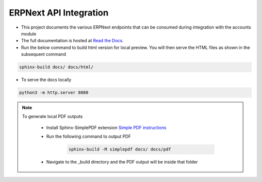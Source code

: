 ERPNext API Integration
=======================

- This project documents the various ERPNext endpoints that can be consumed during integration with the accounts module

- The full documentation is hosted at `Read the Docs <https://erpnext-api.readthedocs.io/>`_.

- Run the below command to build html version for local preview. You will then serve the HTML files as shown in the subsequent command

.. code-block:: bash

    sphinx-build docs/ docs/html/


- To serve the docs locally

.. code-block:: bash

    python3 -m http.server 8080


.. note:: 

    To generate local PDF outputs

       - Install Sphinx-SimplePDF extension `Simple PDF instructions <https://sphinx-simplepdf.readthedocs.io/en/latest/_downloads/b7f58750273e059215e38486bce6e343/Sphinx-SimplePDF.pdf>`_
       
       - Run the following command to output PDF
   
            .. code-block:: bash

                sphinx-build -M simplepdf docs/ docs/pdf

       - Navigate to the _build directory and the PDF output will be inside that folder

